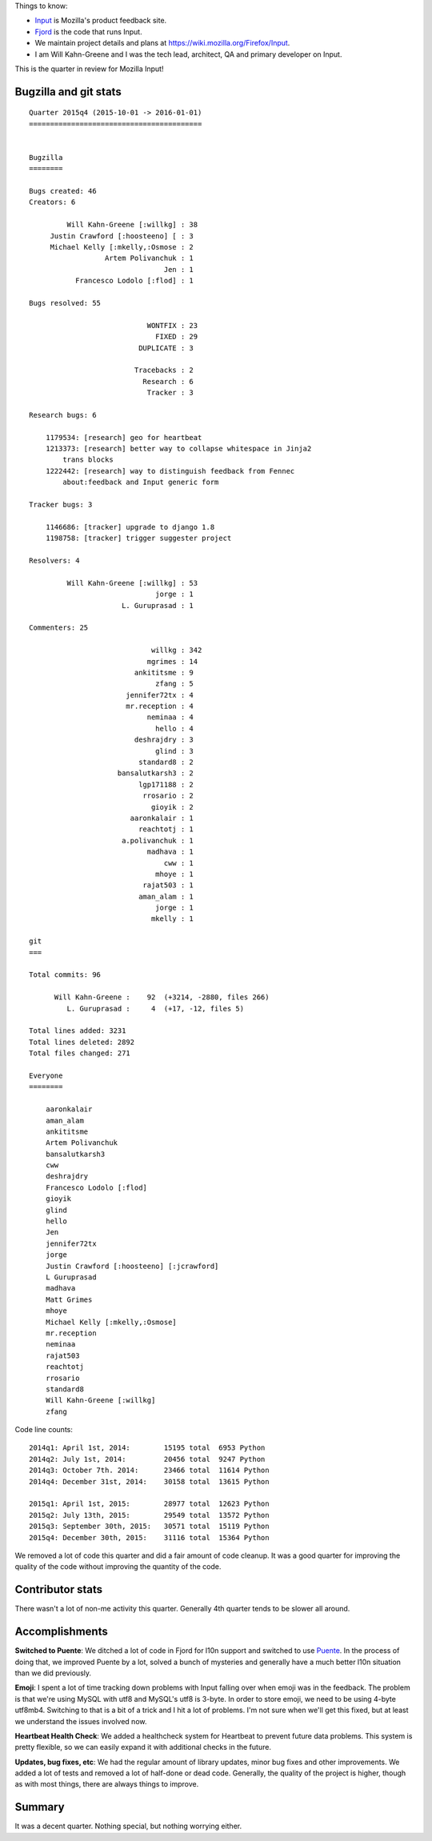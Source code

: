 .. title: Input: 2015q4 quarter in review
.. slug: input_2015q4
.. date: 2016-01-04
.. tags: mozilla, work, input


Things to know:

* `Input <https://input.mozilla.org/>`_ is Mozilla's product feedback site.
* `Fjord <https://github.com/mozilla/fjord>`_ is the code that runs
  Input.
* We maintain project details and plans at
  `<https://wiki.mozilla.org/Firefox/Input>`_.
* I am Will Kahn-Greene and I was the tech lead, architect, QA and
  primary developer on Input.

This is the quarter in review for Mozilla Input!

.. TEASER_END


Bugzilla and git stats
======================

::
   
    Quarter 2015q4 (2015-10-01 -> 2016-01-01)
    =========================================


    Bugzilla
    ========

    Bugs created: 46
    Creators: 6

             Will Kahn-Greene [:willkg] : 38
         Justin Crawford [:hoosteeno] [ : 3
         Michael Kelly [:mkelly,:Osmose : 2
                      Artem Polivanchuk : 1
                                    Jen : 1
               Francesco Lodolo [:flod] : 1

    Bugs resolved: 55

                                WONTFIX : 23
                                  FIXED : 29
                              DUPLICATE : 3

                             Tracebacks : 2
                               Research : 6
                                Tracker : 3

    Research bugs: 6

        1179534: [research] geo for heartbeat
        1213373: [research] better way to collapse whitespace in Jinja2
            trans blocks
        1222442: [research] way to distinguish feedback from Fennec
            about:feedback and Input generic form

    Tracker bugs: 3

        1146686: [tracker] upgrade to django 1.8
        1198758: [tracker] trigger suggester project

    Resolvers: 4

             Will Kahn-Greene [:willkg] : 53
                                  jorge : 1
                          L. Guruprasad : 1

    Commenters: 25

                                 willkg : 342
                                mgrimes : 14
                             ankititsme : 9
                                  zfang : 5
                           jennifer72tx : 4
                           mr.reception : 4
                                neminaa : 4
                                  hello : 4
                             deshrajdry : 3
                                  glind : 3
                              standard8 : 2
                         bansalutkarsh3 : 2
                              lgp171188 : 2
                               rrosario : 2
                                 gioyik : 2
                            aaronkalair : 1
                              reachtotj : 1
                          a.polivanchuk : 1
                                madhava : 1
                                    cww : 1
                                  mhoye : 1
                               rajat503 : 1
                              aman_alam : 1
                                  jorge : 1
                                 mkelly : 1

    git
    ===

    Total commits: 96

          Will Kahn-Greene :    92  (+3214, -2880, files 266)
             L. Guruprasad :     4  (+17, -12, files 5)

    Total lines added: 3231
    Total lines deleted: 2892
    Total files changed: 271

    Everyone
    ========

        aaronkalair
        aman_alam
        ankititsme
        Artem Polivanchuk
        bansalutkarsh3
        cww
        deshrajdry
        Francesco Lodolo [:flod]
        gioyik
        glind
        hello
        Jen
        jennifer72tx
        jorge
        Justin Crawford [:hoosteeno] [:jcrawford]
        L Guruprasad
        madhava
        Matt Grimes
        mhoye
        Michael Kelly [:mkelly,:Osmose]
        mr.reception
        neminaa
        rajat503
        reachtotj
        rrosario
        standard8
        Will Kahn-Greene [:willkg]
        zfang


Code line counts::

    2014q1: April 1st, 2014:        15195 total  6953 Python
    2014q2: July 1st, 2014:         20456 total  9247 Python
    2014q3: October 7th. 2014:      23466 total  11614 Python
    2014q4: December 31st, 2014:    30158 total  13615 Python

    2015q1: April 1st, 2015:        28977 total  12623 Python
    2015q2: July 13th, 2015:        29549 total  13572 Python
    2015q3: September 30th, 2015:   30571 total  15119 Python
    2015q4: December 30th, 2015:    31116 total  15364 Python


We removed a lot of code this quarter and did a fair amount of code cleanup. It
was a good quarter for improving the quality of the code without improving the
quantity of the code.


Contributor stats
=================

There wasn't a lot of non-me activity this quarter. Generally 4th quarter tends
to be slower all around.


Accomplishments
===============

**Switched to Puente**: We ditched a lot of code in Fjord for l10n support and
switched to use `Puente <https://puente.readthedocs.org/>`_. In the process of
doing that, we improved Puente by a lot, solved a bunch of mysteries and
generally have a much better l10n situation than we did previously.

**Emoji**: I spent a lot of time tracking down problems with Input falling over
when emoji was in the feedback. The problem is that we're using MySQL with utf8
and MySQL's utf8 is 3-byte. In order to store emoji, we need to be using 4-byte
utf8mb4. Switching to that is a bit of a trick and I hit a lot of problems. I'm
not sure when we'll get this fixed, but at least we understand the issues
involved now.

**Heartbeat Health Check**: We added a healthcheck system for Heartbeat to
prevent future data problems. This system is pretty flexible, so we can
easily expand it with additional checks in the future.

**Updates, bug fixes, etc**: We had the regular amount of library updates, minor
bug fixes and other improvements. We added a lot of tests and removed a lot of
half-done or dead code. Generally, the quality of the project is higher, though
as with most things, there are always things to improve.


Summary
=======

It was a decent quarter. Nothing special, but nothing worrying either.
